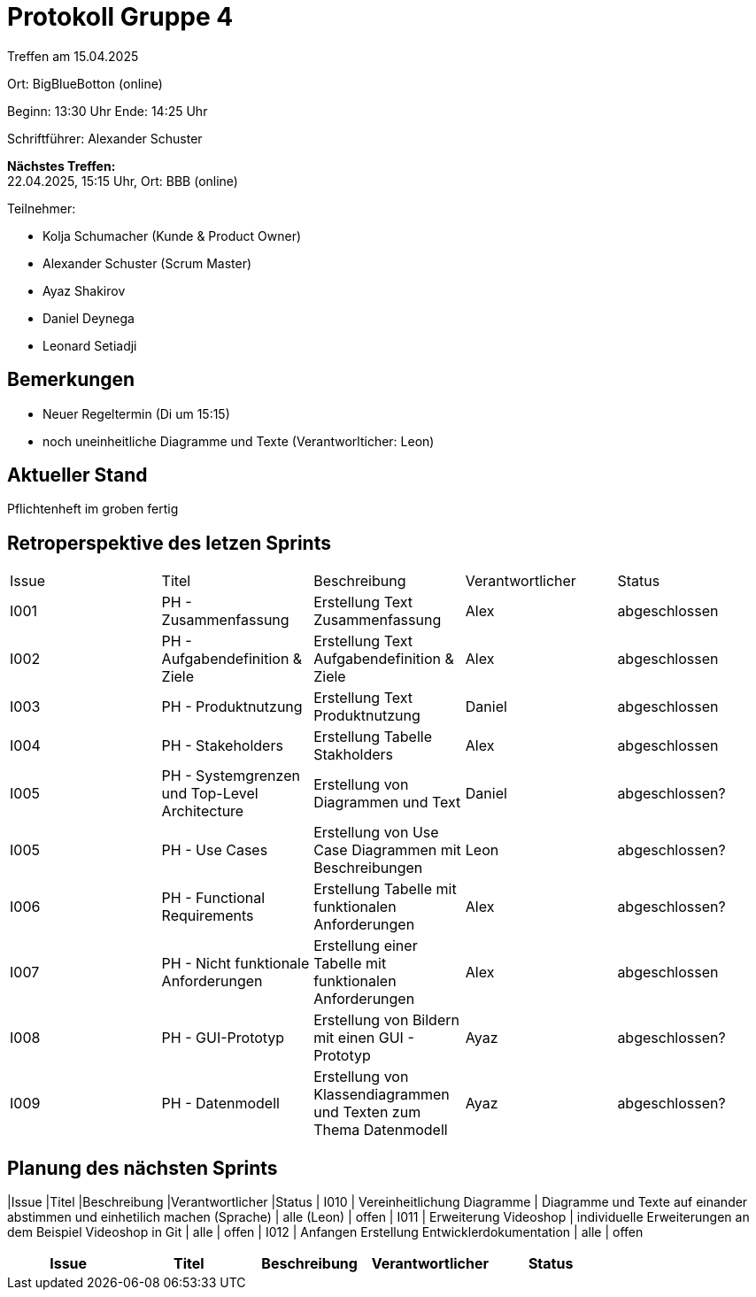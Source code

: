 = Protokoll Gruppe 4

Treffen am 15.04.2025

Ort:      BigBlueBotton (online)

Beginn:   13:30 Uhr 
Ende:     14:25 Uhr

Schriftführer: Alexander Schuster

*Nächstes Treffen:* +
22.04.2025, 15:15 Uhr, Ort: BBB (online)

Teilnehmer:

- Kolja Schumacher (Kunde & Product Owner)
- Alexander Schuster (Scrum Master)
- Ayaz Shakirov
- Daniel Deynega
- Leonard Setiadji 

== Bemerkungen
  *  Neuer Regeltermin (Di um 15:15)
  *  noch uneinheitliche Diagramme und Texte (Verantworlticher: Leon)


== Aktueller Stand
Pflichtenheft im groben fertig

== Retroperspektive des letzen Sprints

[option="headers"]
|===
//PH = Pflichtenheft
|Issue |Titel |Beschreibung |Verantwortlicher |Status
| I001 | PH - Zusammenfassung | Erstellung Text Zusammenfassung | Alex | abgeschlossen
| I002 | PH - Aufgabendefinition & Ziele | Erstellung Text Aufgabendefinition & Ziele | Alex | abgeschlossen
| I003 | PH - Produktnutzung | Erstellung Text Produktnutzung | Daniel  | abgeschlossen
| I004 | PH - Stakeholders | Erstellung Tabelle Stakholders | Alex | abgeschlossen
| I005 | PH - Systemgrenzen und Top-Level Architecture | Erstellung von Diagrammen und Text | Daniel | abgeschlossen?
| I005 | PH - Use Cases | Erstellung von Use Case Diagrammen mit Beschreibungen | Leon | abgeschlossen?
| I006 | PH - Functional Requirements | Erstellung Tabelle mit funktionalen Anforderungen | Alex | abgeschlossen?
| I007 | PH - Nicht funktionale Anforderungen | Erstellung einer Tabelle mit funktionalen Anforderungen | Alex | abgeschlossen
| I008 | PH - GUI-Prototyp | Erstellung von Bildern mit einen GUI - Prototyp | Ayaz | abgeschlossen?
| I009 | PH - Datenmodell | Erstellung von Klassendiagrammen und Texten zum Thema Datenmodell | Ayaz | abgeschlossen?
|===

== Planung des nächsten Sprints
|Issue |Titel |Beschreibung |Verantwortlicher |Status
| I010 | Vereinheitlichung Diagramme | Diagramme und Texte auf einander abstimmen und einhetilich machen (Sprache) | alle (Leon) | offen
| I011 | Erweiterung Videoshop | individuelle Erweiterungen an dem Beispiel Videoshop in Git | alle | offen
| I012 | Anfangen Erstellung Entwicklerdokumentation | alle | offen
|===
|Issue |Titel |Beschreibung |Verantwortlicher |Status

|===
